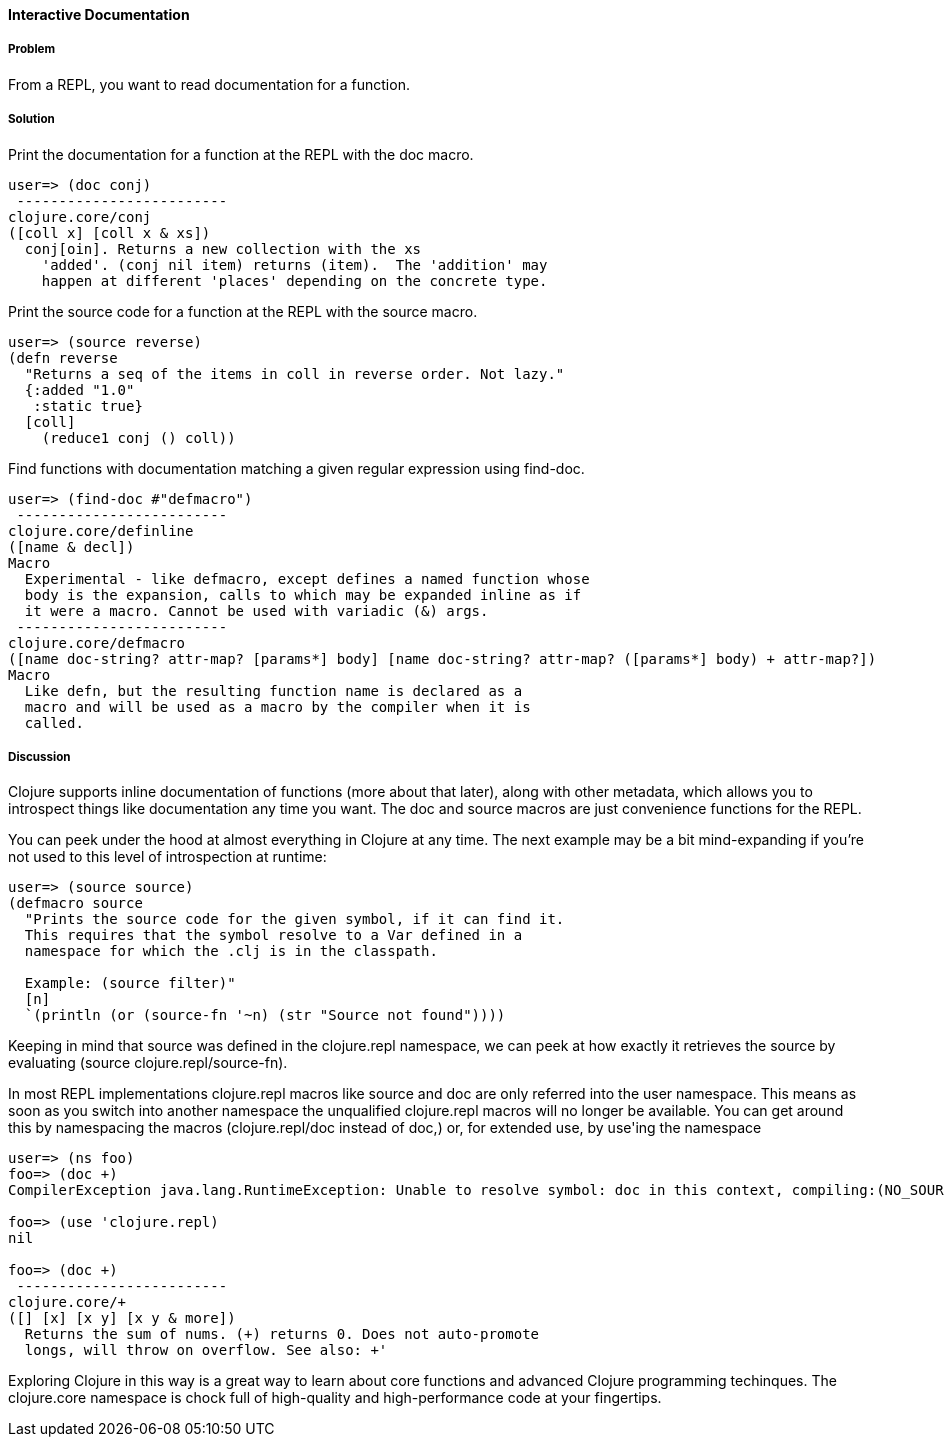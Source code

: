 ==== Interactive Documentation

// By John Cromartie (jcromartie)

===== Problem

From a REPL, you want to read documentation for a function.

===== Solution

Print the documentation for a function at the REPL with the +doc+ macro.

----
user=> (doc conj)
 -------------------------
clojure.core/conj
([coll x] [coll x & xs])
  conj[oin]. Returns a new collection with the xs
    'added'. (conj nil item) returns (item).  The 'addition' may
    happen at different 'places' depending on the concrete type.
----

Print the source code for a function at the REPL with the +source+ macro.

----
user=> (source reverse)
(defn reverse
  "Returns a seq of the items in coll in reverse order. Not lazy."
  {:added "1.0"
   :static true}
  [coll]
    (reduce1 conj () coll))
----

Find functions with documentation matching a given regular expression using +find-doc+.

----
user=> (find-doc #"defmacro")
 -------------------------
clojure.core/definline
([name & decl])
Macro
  Experimental - like defmacro, except defines a named function whose
  body is the expansion, calls to which may be expanded inline as if
  it were a macro. Cannot be used with variadic (&) args.
 -------------------------
clojure.core/defmacro
([name doc-string? attr-map? [params*] body] [name doc-string? attr-map? ([params*] body) + attr-map?])
Macro
  Like defn, but the resulting function name is declared as a
  macro and will be used as a macro by the compiler when it is
  called.
----

===== Discussion

Clojure supports inline documentation of functions (more about that
later), along with other metadata, which allows you to introspect
things like documentation any time you want. The +doc+ and +source+
macros are just convenience functions for the REPL.

You can peek under the hood at almost everything in Clojure at any
time. The next example may be a bit mind-expanding if you're not used
to this level of introspection at runtime:

----
user=> (source source)
(defmacro source
  "Prints the source code for the given symbol, if it can find it.
  This requires that the symbol resolve to a Var defined in a
  namespace for which the .clj is in the classpath.

  Example: (source filter)"
  [n]
  `(println (or (source-fn '~n) (str "Source not found"))))
----

Keeping in mind that +source+ was defined in the +clojure.repl+
namespace, we can peek at how exactly it retrieves the source by
evaluating +(source clojure.repl/source-fn)+.

In most REPL implementations +clojure.repl+ macros like +source+ and +doc+ are
only referred into the +user+ namespace. This means as soon as you switch into
another namespace the unqualified +clojure.repl+ macros will no longer be available.
You can get around this by namespacing the macros (+clojure.repl/doc+ instead of +doc+,) or, for extended use, by +use+'ing the namespace 

----
user=> (ns foo)
foo=> (doc +)
CompilerException java.lang.RuntimeException: Unable to resolve symbol: doc in this context, compiling:(NO_SOURCE_PATH:1:1)

foo=> (use 'clojure.repl)
nil

foo=> (doc +)
 -------------------------
clojure.core/+
([] [x] [x y] [x y & more])
  Returns the sum of nums. (+) returns 0. Does not auto-promote
  longs, will throw on overflow. See also: +'
----

Exploring Clojure in this way is a great way to learn about core
functions and advanced Clojure programming techinques. The
+clojure.core+ namespace is chock full of high-quality and
high-performance code at your fingertips.
